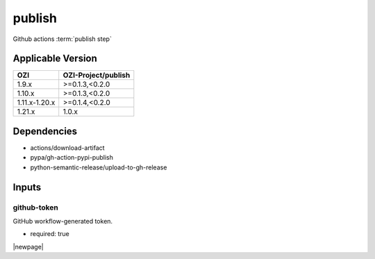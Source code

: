 

=======
publish
=======

Github actions :term:`publish step`

.. seealso::

   `OZI-Project/publish <https://github.com/OZI-Project/publish>`_

Applicable Version
------------------

============= ===================
OZI           OZI-Project/publish
============= ===================
1.9.x         \>=0.1.3,<0.2.0
1.10.x        \>=0.1.3,<0.2.0
1.11.x-1.20.x \>=0.1.4,<0.2.0
1.21.x        1.0.x
============= ===================

Dependencies
------------

* actions/download-artifact
* pypa/gh-action-pypi-publish
* python-semantic-release/upload-to-gh-release

Inputs
------

github-token
^^^^^^^^^^^^

GitHub workflow-generated token.

* required: true

|newpage|
